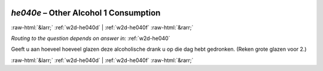 .. _w2d-he040e:

 
 .. role:: raw-html(raw) 
        :format: html 

`he040e` – Other Alcohol 1 Consumption
======================================


:raw-html:`&larr;` :ref:`w2d-he040d` | :ref:`w2d-he040f` :raw-html:`&rarr;` 

*Routing to the question depends on answer in:* :ref:`w2d-he040`

Geeft u aan hoeveel hoeveel glazen deze alcoholische drank u op die dag hebt gedronken.
(Reken grote glazen voor 2.) 


.. image:: ../_screenshots/w2-he040e.png


:raw-html:`&larr;` :ref:`w2d-he040d` | :ref:`w2d-he040f` :raw-html:`&rarr;` 

